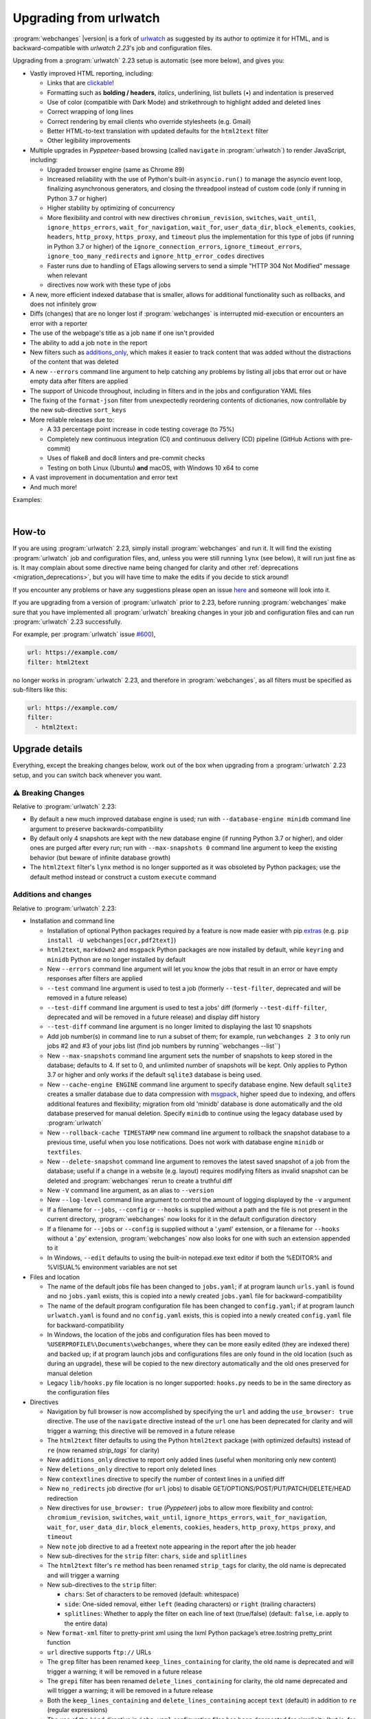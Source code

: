.. _migration:


.. role:: underline
    :class: underline

.. role:: additions
    :class: additions

.. role:: deletions
    :class: deletions

=======================
Upgrading from urlwatch
=======================

:program:`webchanges` |version| is a fork of `urlwatch <https://github.com/thp/urlwatch>`__ as suggested by its author
to optimize it for HTML, and is backward-compatible with `urlwatch 2.23`'s job and configuration files.

Upgrading from a :program:`urlwatch` 2.23 setup is automatic (see more below), and gives you:

* Vastly improved HTML reporting, including:

  * Links that are `clickable <https://pypi.org/project/webchanges/>`__!
  * Formatting such as **bolding / headers**, *italics*, :underline:`underlining`, list bullets (•) and indentation is
    preserved
  * Use of color (compatible with Dark Mode) and strikethrough to highlight :additions:`added` and :deletions:`deleted`
    lines
  * Correct wrapping of long lines
  * Correct rendering by email clients who override stylesheets (e.g. Gmail)
  * Better HTML-to-text translation with updated defaults for the ``html2text`` filter
  * Other legibility improvements
* Multiple upgrades in `Pyppeteer`-based browsing (called ``navigate`` in :program:`urlwatch`) to render JavaScript,
  including:

  * Upgraded browser engine (same as Chrome 89)
  * Increased reliability with the use of Python's built-in ``asyncio.run()`` to manage the asyncio event loop,
    finalizing asynchronous generators, and closing the threadpool instead of custom code (only if running in Python 3.7
    or higher)
  * Higher stability by optimizing of concurrency
  * More flexibility and control with new directives ``chromium_revision``, ``switches``, ``wait_until``,
    ``ignore_https_errors``, ``wait_for_navigation``, ``wait_for``, ``user_data_dir``, ``block_elements``, ``cookies``,
    ``headers``, ``http_proxy``, ``https_proxy``, and ``timeout`` plus the implementation for this type of jobs (if
    running in Python 3.7 or higher) of the ``ignore_connection_errors``, ``ignore_timeout_errors``,
    ``ignore_too_many_redirects`` and ``ignore_http_error_codes`` directives
  * Faster runs due to handling of ETags allowing servers to send a simple "HTTP 304 Not Modified" message when
    relevant
  *
     directives now work with these type of jobs

* A new, more efficient indexed database that is smaller, allows for additional functionality such as rollbacks, and
  does not infinitely grow
* Diffs (changes) that are no longer lost if :program:`webchanges` is interrupted mid-execution or encounters an error
  with a reporter
* The use of the webpage's title as a job ``name`` if one isn't provided
* The ability to add a job ``note`` in the report
* New filters such as `additions_only <https://webchanges.readthedocs.io/en/stable/diff_filters.html#additions-only>`__,
  which makes it easier to track content that was added without the distractions of the content that was deleted
* A new ``--errors`` command line argument to help catching any problems by listing all jobs that error out or have
  empty data after filters are applied
* The support of Unicode throughout, including in filters and in the jobs and configuration YAML files
* The fixing of the ``format-json`` filter from unexpectedly reordering contents of dictionaries, now controllable by
  the new sub-directive ``sort_keys``
* More reliable releases due to:

  * A 33 percentage point increase in code testing coverage (to 75%)
  * Completely new continuous integration (CI) and continuous delivery (CD) pipeline (GitHub Actions with pre-commit)
  * Uses of flake8 and doc8 linters and pre-commit checks
  * Testing on both Linux (Ubuntu) **and** macOS, with Windows 10 x64 to come
* A vast improvement in documentation and error text
* And much more!

Examples:

.. image:: https://raw.githubusercontent.com/mborsetti/webchanges/main/docs/html_diff_filters_example_1.png
    :width: 504

|

.. image:: https://raw.githubusercontent.com/mborsetti/webchanges/main/docs/html_diff_filters_example_3.png
    :width: 504


How-to
------
If you are using :program:`urlwatch` 2.23, simply install :program:`webchanges` and run it. It will find the existing
:program:`urlwatch` job and configuration files, and, unless you were still running ``lynx`` (see below), it will run
just fine as is. It may complain about some directive name being changed for clarity and other :ref:`deprecations
<migration_deprecations>`, but you will have time to make the edits if you decide to stick around!

If you encounter any problems or have any suggestions please open an issue `here
<https://github.com/mborsetti/webchanges/issues>`__ and someone will look into it.

If you are upgrading from a version of :program:`urlwatch` prior to 2.23, before running :program:`webchanges` make sure
that you have implemented all :program:`urlwatch` breaking changes in your job and configuration files and can run
:program:`urlwatch` 2.23 successfully.

For example, per :program:`urlwatch` issue `#600 <https://github.com/thp/urlwatch/pull/600#issuecomment-753944678>`__),

.. code-block:: yaml

   url: https://example.com/
   filter: html2text

no longer works in :program:`urlwatch` 2.23, and therefore in :program:`webchanges`, as all filters must be specified as
sub-filters like this:

.. code-block:: yaml

   url: https://example.com/
   filter:
     - html2text:


.. _migration_changes:

Upgrade details
---------------
Everything, except the breaking changes below, work out of the box when upgrading from a :program:`urlwatch` 2.23 setup,
and you can switch back whenever you want.

⚠ Breaking Changes
~~~~~~~~~~~~~~~~~~
Relative to :program:`urlwatch` 2.23:

* By default a new much improved database engine is used; run with ``--database-engine minidb`` command line argument to
  preserve backwards-compatibility
* By default only 4 snapshots are kept with the new database engine (if running Python 3.7 or higher), and older ones
  are purged after every run; run with ``--max-snapshots 0`` command line argument to keep the existing behavior
  (but beware of infinite database growth)
* The ``html2text`` filter's ``lynx`` method is no longer supported as it was obsoleted by Python packages; use the
  default method instead or construct a custom ``execute`` command

Additions and changes
~~~~~~~~~~~~~~~~~~~~~
Relative to :program:`urlwatch` 2.23:

* Installation and command line

  * Installation of optional Python packages required by a feature is now made easier with pip `extras
    <https://stackoverflow.com/questions/52474931/what-is-extra-in-pypi-dependency>`__  (e.g. ``pip
    install -U webchanges[ocr,pdf2text]``)
  * ``html2text``, ``markdown2`` and ``msgpack`` Python packages are now installed by default, while ``keyring`` and
    ``minidb`` Python are no longer installed by default
  * New ``--errors`` command line argument will let you know the jobs that result in an error or have empty responses
    after filters are applied
  * ``--test`` command line argument is used to test a job (formerly ``--test-filter``, deprecated and will be removed
    in a future release)
  * ``--test-diff`` command line argument is used to test a jobs' diff (formerly ``--test-diff-filter``, deprecated and
    will be removed in a future release) and display diff history
  * ``--test-diff`` command line argument is no longer limited to displaying the last 10 snapshots
  * Add job number(s) in command line to run a subset of them; for example, run ``webchanges 2 3`` to only run jobs #2
    and #3 of your jobs list (find job numbers by running``webchanges --list``)
  * New ``--max-snapshots`` command line argument sets the number of snapshots to keep stored in the database; defaults
    to 4. If set to 0, and unlimited number of snapshots will be kept. Only applies to Python 3.7 or higher and only
    works if the default ``sqlite3`` database is being used.
  * New ``--cache-engine ENGINE`` command line argument to specify database engine. New default ``sqlite3`` creates a
    smaller database due to data compression with `msgpack <https://msgpack.org/index.html>`__, higher speed due to
    indexing, and offers additional features and flexibility; migration from old 'minidb' database is done automatically
    and the old database preserved for manual deletion. Specify ``minidb`` to continue using the legacy database used
    by :program:`urlwatch`
  * New ``--rollback-cache TIMESTAMP`` new command line argument to rollback the snapshot database to a previous time,
    useful when you lose notifications. Does not work with database engine ``minidb`` or ``textfiles``.
  * New ``--delete-snapshot`` command line argument to removes the latest saved snapshot of a job from the database;
    useful if a change in a website (e.g. layout) requires modifying filters as invalid snapshot can be deleted and
    :program:`webchanges` rerun to create a truthful diff

  * New ``-V`` command line argument, as an alias to ``--version``
  * New ``--log-level`` command line argument to control the amount of logging displayed by the ``-v`` argument
  * If a filename for ``--jobs``, ``--config`` or ``--hooks`` is supplied without a path and the file is not present in
    the current directory, :program:`webchanges` now looks for it in the default configuration directory
  * If a filename for ``--jobs`` or ``--config`` is supplied without a '.yaml' extension, or a filename for ``--hooks``
    without a '.py' extension, :program:`webchanges` now also looks for one with such an extension appended to it
  * In Windows, ``--edit`` defaults to using the built-in notepad.exe text editor if both the %EDITOR% and %VISUAL%
    environment variables are not set

* Files and location

  * The name of the default jobs file has been changed to ``jobs.yaml``; if at program launch ``urls.yaml`` is found
    and no ``jobs.yaml`` exists, this is copied into a newly created ``jobs.yaml`` file for backward-compatibility
  * The name of the default program configuration file has been changed to ``config.yaml``; if at program launch
    ``urlwatch.yaml`` is found and no ``config.yaml`` exists, this is copied into a newly created ``config.yaml`` file
    for backward-compatibility
  * In Windows, the location of the jobs and configuration files has been moved to
    ``%USERPROFILE%\Documents\webchanges``, where they can be more easily edited (they are indexed there) and backed up;
    if at program launch jobs and configurations files are only found in the old location (such as during an upgrade),
    these will be copied to the new directory automatically and the old ones preserved for manual deletion
  * Legacy ``lib/hooks.py`` file location is no longer supported: ``hooks.py`` needs to be in the same directory as the
    configuration files

* Directives

  * Navigation by full browser is now accomplished by specifying the ``url`` and adding the ``use_browser: true``
    directive. The use of the ``navigate`` directive instead of the ``url`` one has been deprecated for clarity and will
    trigger a warning; this directive will be removed in a future release
  * The ``html2text`` filter defaults to using the Python ``html2text`` package (with optimized defaults) instead of
    ``re`` (now renamed `strip_tags`` for clarity)
  * New ``additions_only`` directive to report only added lines (useful when monitoring only new content)
  * New ``deletions_only`` directive to report only deleted lines
  * New ``contextlines`` directive to specify the number of context lines in a unified diff
  * New ``no_redirects`` job directive (for ``url`` jobs) to disable GET/OPTIONS/POST/PUT/PATCH/DELETE/HEAD redirection
  * New directives for ``use_browser: true`` (`Pyppeteer`) jobs to allow more flexibility and control:
    ``chromium_revision``, ``switches``, ``wait_until``, ``ignore_https_errors``, ``wait_for_navigation``, ``wait_for``,
    ``user_data_dir``, ``block_elements``, ``cookies``, ``headers``, ``http_proxy``, ``https_proxy``, and ``timeout``
  * New ``note`` job directive to ad a freetext note appearing in the report after the job header
  * New sub-directives for the ``strip`` filter: ``chars``, ``side`` and ``splitlines``
  * The ``html2text`` filter's ``re`` method has been renamed ``strip_tags`` for clarity, the old name is deprecated and
    will trigger a warning
  * New sub-directives to the ``strip`` filter:

    * ``chars``: Set of characters to be removed (default: whitespace)
    * ``side``: One-sided removal, either ``left`` (leading characters) or ``right`` (trailing characters)
    * ``splitlines``: Whether to apply the filter on each line of text (true/false) (default: ``false``, i.e. apply to
      the entire data)
  * New ``format-xml`` filter to pretty-print xml using the lxml Python package’s etree.tostring pretty_print function
  * ``url`` directive supports ``ftp://`` URLs
  * The ``grep`` filter has been renamed ``keep_lines_containing`` for clarity, the old name is deprecated and will
    trigger a warning; it will be removed in a future release
  * The ``grepi`` filter has been renamed ``delete_lines_containing`` for clarity, the old name deprecated and will
    trigger a warning; it will be removed in a future release
  * Both the ``keep_lines_containing`` and ``delete_lines_containing`` accept ``text`` (default) in addition to ``re``
    (regular expressions)
  * The use of the ``kind`` directive in ``jobs.yaml`` configuration files has been deprecated for simplicity (but is,
    for now, still used internally); it will be removed in a future release
  * The ``slack`` webhook reporter allows the setting of maximum report length (for, e.g., usage with Discord) using the
    ``max_message_length`` sub-directive
  * The user is now alerted when the job file contains unrecognized directives (e.g. typo)
  * Reduction in concurrency for higher stability

* Internals

  * Increased reliability by using Python's built-in ``asyncio.run()`` to manage the asyncio event loop, finalizing
    asynchronous generators, and closing the threadpool instead of legacy custom code (only if running Python
    3.7 or higher)
  * Upgraded concurrent execution loop to `concurrent.futures.ThreadPoolExecutor.map
    <https://docs.python.org/3/library/concurrent.futures.html#concurrent.futures.Executor.map>`__
  * A new, more efficient indexed database no longer requiring external Python package
  * Changed timing from `datetime <https://docs.python.org/3/library/datetime.html>`__ to `timeit.default_timer
    <https://docs.python.org/3/library/timeit.html#timeit.default_timer>`__
  * Using Chromium revisions equivalent to Chrome 89.0.4389.72 for jobs with ``use_browser: true`` (i.e. using
    `Pyppeteer`)
  * Replaced custom atomic_rename function with built-in `os.replace()
    <https://docs.python.org/3/library/os.html#os.replace>`__ (new in Python 3.3) that does the same thing
  * Upgraded email construction from using ``email.mime`` (obsolete) to `email.message.EmailMessage
    <https://docs.python.org/3/library/email.message.html#email.message.EmailMessage>`__
  * Reports' elapsed time now always has at least 2 significant digits
  * Unicode is supported throughout, including in filters and jobs and configuration YAML files
  * A 33 percentage point increase in code testing coverage (to 75%), a completely new continuous integration
    (CI) and continuous delivery (CD) pipeline (`GitHub Actions <https://github.com/features/actions>`__), and testing
    on both Ubuntu **and** macOS (Windows 10 x64 to come) increase reliability of new releases
  * Using `flake8 <https://pypi.org/project/flake8/>`__ to check PEP-8 compliance and more
  * Using `coverage <https://pypi.org/project/coverage/>`__ to check unit testing coverage
  * Added type hinting to the entire code
  * A vast improvement in documentation and error text
  * The support for Python 3.9

Fixed
~~~~~
Relative to :program:`urlwatch` 2.23:

* Diff (change) data is no longer lost if :program:`webchanges` is interrupted mid-execution or encounters an error in
  reporting: the permanent database is updated only at the very end (after reports are sent)
* The database no longer grows unbounded to infinity. Fix only works when running in Python 3.7 or higher and using
  the new, default, ``sqlite3`` database engine. In this scenario only the latest 4 snapshots are kept, and older ones
  are purged after every run; the number is selectable with the new ``--max-snapshots`` command line argument. To keep
  the existing grow-to-infinity behavior, run :program:`webchanges` with ``--max-snapshots 0``.
* The ``html2text`` filter's ``html2text`` method defaults to Unicode handling
* HTML href links ending with spaces are no longer broken by ``xpath`` replacing spaces with `%20`
* Initial config file no longer has directives sorted alphabetically, but are saved logically (e.g. 'enabled' is always
  the first sub-directive for a reporter)
* The presence of the ``data`` directive in a job would force the method to POST, impeding the ability to do PUTs
* ``format-json`` filter no longer unexpectedly reorders contents of dictionaries, but the new sub-directive
  ``sort_keys`` allows you to set it to do so
* Jobs file (e.g. ``jobs.yaml``) is now loaded only once per run
* Fixed various system errors and freezes when running ``url`` jobs with ``use_browser: true`` (formerly ``navigate``
  jobs)
* Fixed multiple error messages for clarity


.. _migration_deprecations:

Deprecations
~~~~~~~~~~~~
Relative to :program:`urlwatch` 2.23:

* The ``html2text`` filter's ``lynx`` method is no longer supported as it was obsoleted by Python libraries; use the
  default method instead or construct a custom ``execute`` command

* The following deprecations are (for now) still working with a warning:

  * Job directive ``kind`` is unused: remove from job
  * Job directive ``navigate`` is deprecated: use ``url`` and add ``use_browser: true``
  * Method ``pyhtml2text`` of filter ``html2text`` is deprecated; since that method is now the default, remove the
    method's sub-directive
  * Method ``re`` of filter ``html2text`` is renamed to ``strip_tags``
  * Filter ``grep`` is renamed to ``keep_lines_containing``
  * Filter ``grepi`` is renamed to ``delete_lines_containing``
  * Command line ``--test-filter`` argument is renamed to ``--test``
  * Command line ``--test-diff-filter`` argument is renamed to ``--test-diff``

* Also be aware that:

  * The name of the default job file has changed to ``jobs.yaml``; if not found, legacy ``urls.yaml`` will be
    automatically copied into it
  * The name of the default configuration file has changed to ``config.yaml``; if not found, legacy ``urlwatch.yaml``
    will be automatically copied into it
  * The location of configuration and jobs files in Windows has changed to ``%USERPROFILE%/Documents/webchanges``
    where they can be more easily edited and backed up

Known issues
~~~~~~~~~~~~
* ``url`` jobs with ``use_browser: true`` (i.e. using `Pyppeteer`) will at times display the below error message in
  stdout (terminal console). This does not affect :program:`webchanges` as all data is downloaded, and hopefully it will
  be fixed in the future (see `Pyppeteer issue #225 <https://github.com/pyppeteer/pyppeteer/issues/225>`__):

  ``future: <Future finished exception=NetworkError('Protocol error Target.sendMessageToTarget: Target closed.')>``
  ``pyppeteer.errors.NetworkError: Protocol error Target.sendMessageToTarget: Target closed.``
  ``Future exception was never retrieved``
